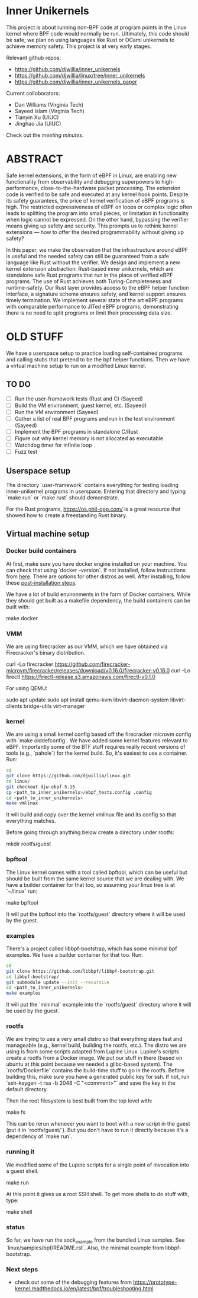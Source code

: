 * Inner Unikernels

This project is about running non-BPF code at program points in the
Linux kernel where BPF code would normally be run.  Ultimately, this
code should be safe; we plan on using languages like Rust or OCaml
unikernels to achieve memory safety.  This project is at very early
stages.

Relevant github repos:
- [[https://github.com/djwillia/inner_unikernels]]
- [[https://github.com/djwillia/linux/tree/inner_unikernels]]
- [[https://github.com/djwillia/inner_unikernels_paper]]

Current colloborators:
- Dan Williams (Virginia Tech)
- Sayeed Islam (Virginia Tech)
- Tianyin Xu (UIUC)
- Jinghao Jia (UIUC)

Check out the [[minutes.org][meeting minutes]].

* ABSTRACT

Safe kernel extensions, in the form of eBPF in Linux, are enabling new
functionality from observability and debugging superpowers to high-performance,
close-to-the-hardware packet processing. The extension code is verified to be
safe and executed at any kernel hook points. Despite its safety guarantees, the
price of kernel verification of eBPF programs is high. The restricted
expressiveness of eBPF on loops or complex logic often leads to splitting the
program into small pieces, or limitation in functionality when logic cannot be
expressed. On the other hand, bypassing the verifier means giving up safety and
security. This prompts us to rethink kernel extensions — how to offer the
desired programmability without giving up safety?

In this paper, we make the observation that the infrastructure around eBPF is
useful and the needed safety can still be guaranteed from a safe language like
Rust without the verifier. We design and implement a new kernel extension
abstraction: Rust-based inner unikernels, which are standalone safe Rust
programs that run in the place of verified eBPF programs. The use of Rust
achieves both Turing-Completeness and runtime-safety. Our Rust layer provides
access to the eBPF helper function interface, a signature scheme ensures
safety, and kernel support ensures timely termination. We implement several
state of the art eBPF programs with comparable performance to JITed eBPF
programs, demonstrating there is no need to split programs or limit their
processing data size.


* OLD STUFF

We have a userspace setup to practice loading self-contained programs
and calling stubs that pretend to be the bpf helper functions.  Then
we have a virtual machine setup to run on a modified Linux kernel.

** TO DO
   - [ ] Run the user-framework tests (Rust and C) (Sayeed)
   - [ ] Build the VM environment, guest kernel, etc. (Sayeed)
   - [ ] Run the VM environment (Sayeed)
   - [ ] Gather a list of real BPF programs and run in the test environment (Sayeed)
   - [ ] Implement the BPF programs in standalone C/Rust
   - [ ] Figure out why kernel memory is not allocated as executable
   - [ ] Watchdog timer for infinite loop
   - [ ] Fuzz test 


** Userspace setup

The directory `user-framework` contains everything for testing loading
inner-unikernel programs in userspace.  Entering that directory and
typing `make run` or `make rust` should demonstrate.

For the Rust programs, https://os.phil-opp.com/ is a great resource
that showed how to create a freestanding Rust binary.

** Virtual machine setup

*** Docker build containers

At first, make sure you have docker engine installed on your machine. 
You can check that using `docker --version`. If not installed, follow 
instructions from [[https://docs.docker.com/engine/install/ubuntu/][here]].
There are options for other distros as well. After installing, follow 
these [[https://docs.docker.com/engine/install/linux-postinstall/][post-installation steps]].

We have a lot of build environments in the form of Docker containers.
While they should get built as a makefile dependency, the build
containers can be built with:

    make docker

*** VMM

We are using firecracker as our VMM, which we have obtained via
Firecracker's binary distribution.  

    curl -Lo firecracker https://github.com/firecracker-microvm/firecracker/releases/download/v0.16.0/firecracker-v0.16.0
    curl -Lo firectl https://firectl-release.s3.amazonaws.com/firectl-v0.1.0

For using QEMU:

    sudo apt update
    sudo apt install qemu-kvm libvirt-daemon-system libvirt-clients bridge-utils virt-manager
    
*** kernel

We are using a small kernel config based off the firecracker microvm
config with `make olddefconfig`.  We have added some kernel features
relevant to eBPF.  Importantly some of the BTF stuff requires really
recent versions of tools (e.g., `pahole`) for the kernel build.  So,
it's easiest to use a container.  Run:

#+BEGIN_SRC bash
cd
git clone https://github.com/djwillia/linux.git
cd linux/
git checkout djw-ebpf-5.15
cp <path_to_inner_unikernels>/ebpf_tests.config .config
cd <path_to_inner_unikernels>
make vmlinux
#+END_SRC

It will build and copy over the kernel vmlinux file and its config so
that everything matches.

Before going through anything below create a directory under rootfs:

    mkdir rootfs/guest


*** bpftool

The Linux kernel comes with a tool called bpftool, which can be useful
but should be built from the same kernel source that we are dealing
with.  We have a builder container for that too, so assuming your
linux tree is at `~/linux` run:

    make bpftool

It will put the bpftool into the `rootfs/guest` directory where it
will be used by the guest.

*** examples

There's a project called libbpf-bootstrap, which has some minimal bpf
examples.  We have a builder container for that too. Run:

#+BEGIN_SRC bash
cd
git clone https://github.com/libbpf/libbpf-bootstrap.git
cd libbpf-bootstrap/
git submodule update --init --recursive
cd <path_to_inner_unikernels>
make examples
#+END_SRC

It will put the `minimal` example into the `rootfs/guest` directory
where it will be used by the guest.


*** rootfs

We are trying to use a very small distro so that everything stays fast
and manageable (e.g., kernel build, building the rootfs, etc.).  The
distro we are using is from some scripts adapted from Lupine Linux.
Lupine's scripts create a rootfs from a Docker image.  We put our
stuff in there (based on ubuntu at this point because we needed a
glibc-based system).  The `rootfs/Dockerfile` contains the build-time
stuff to go in the rootfs. Before building this, make sure you have a 
generated public key for ssh. If not, run `ssh-keygen -t rsa -b 2048 
-C "<comment>"` and save the key in the default directory.

Then the root filesystem is best built from the top level with:

    make fs

This can be rerun whenever you want to boot with a new script in the
guest (put it in `rootfs/guest/`).  But you don't have to run it
directly because it's a dependency of `make run`.

*** running it

We modified some of the Lupine scripts for a single point of
invocation into a guest shell.

    make run

At this point it gives us a root SSH shell.  To get more shells to do
stuff with, type:

    make shell

*** status

So far, we have run the sock_example from the bundled Linux samples.
See `linux/samples/bpf/README.rst`.  Also, the minimal example from
libbpf-bootstrap.

*** Next steps

- check out some of the debugging features from https://prototype-kernel.readthedocs.io/en/latest/bpf/troubleshooting.html
